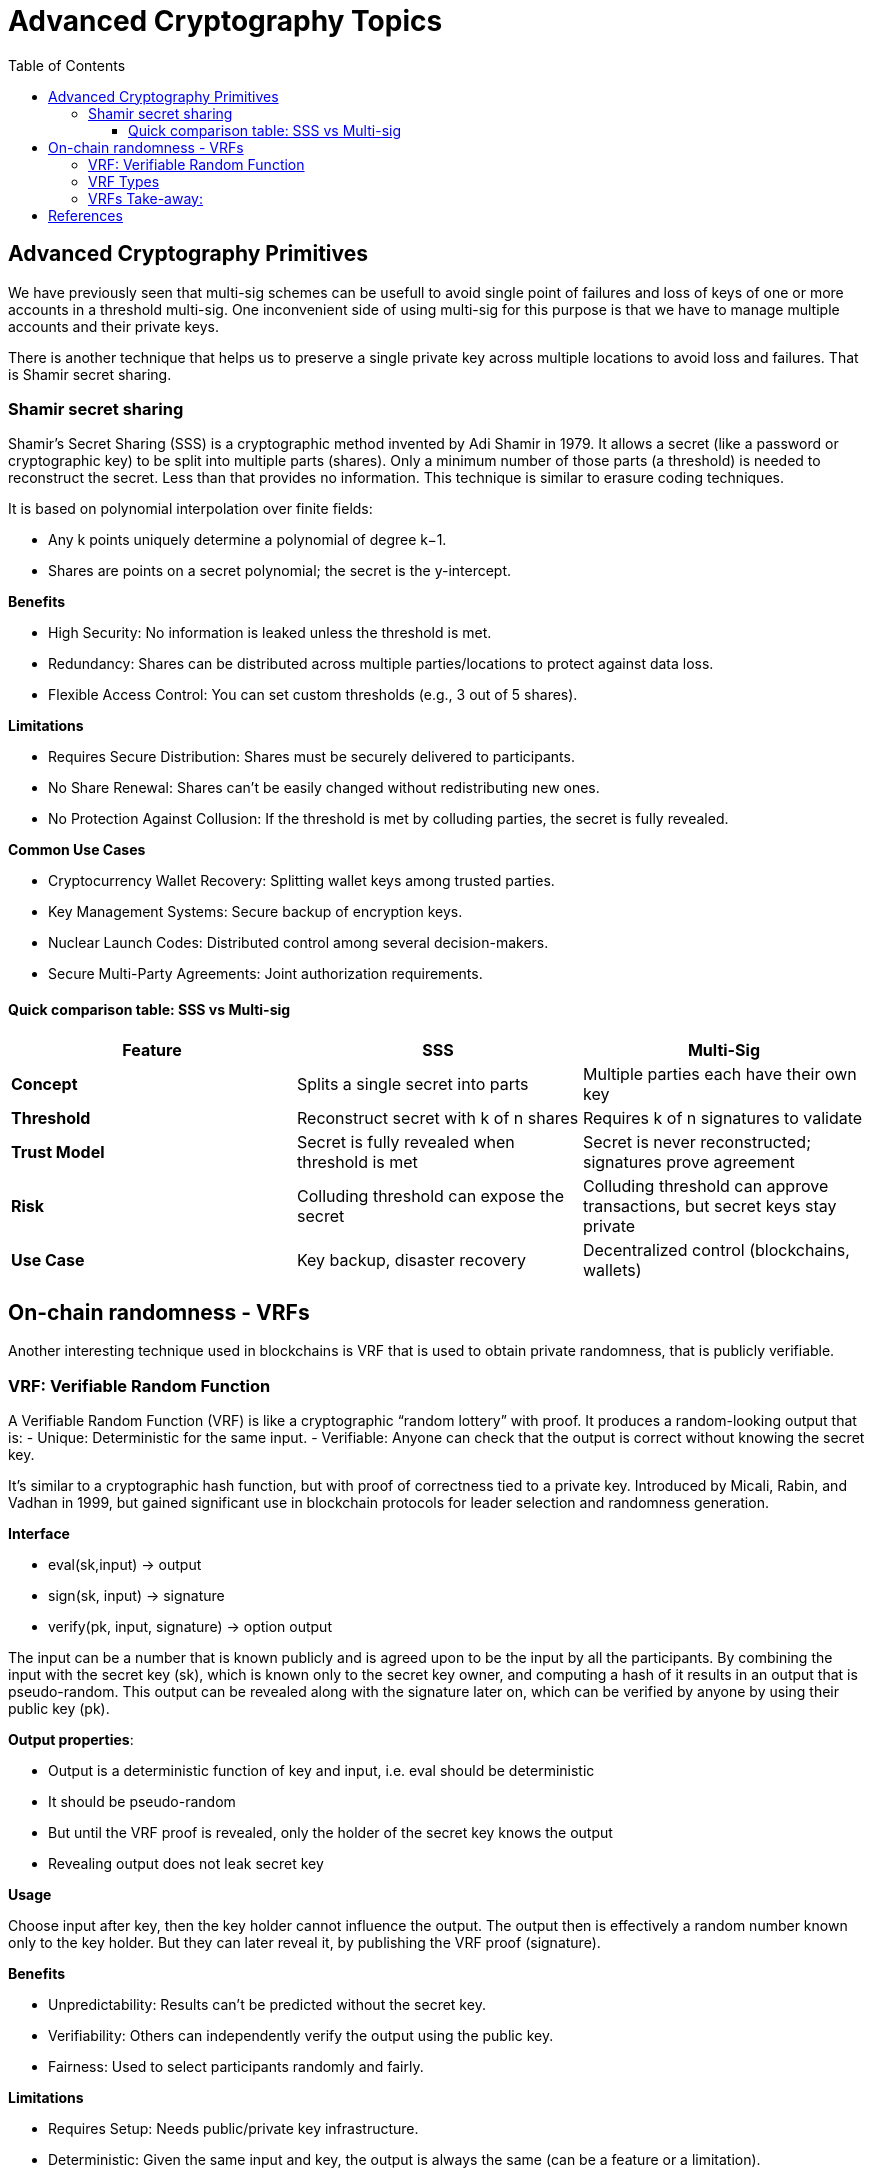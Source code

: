 :doctype: book
:toc:
:toclevels: 3


= Advanced Cryptography Topics

== Advanced Cryptography Primitives

We have previously seen that multi-sig schemes can be usefull to avoid single point of failures and
loss of keys of one or more accounts in a threshold multi-sig.
One inconvenient side of using multi-sig for this purpose is that we have to manage multiple accounts and their private keys.

There is another technique that helps us to preserve a single private key across multiple locations to avoid loss and failures.
That is Shamir secret sharing. 

=== Shamir secret sharing

Shamir’s Secret Sharing (SSS) is a cryptographic method invented by Adi Shamir in 1979.
It allows a secret (like a password or cryptographic key) to be split into multiple parts (shares).
Only a minimum number of those parts (a threshold) is needed to reconstruct the secret.
Less than that provides no information.
This technique is similar to erasure coding techniques.

It is based on polynomial interpolation over finite fields:

- Any k points uniquely determine a polynomial of degree k−1.
- Shares are points on a secret polynomial; the secret is the y-intercept.

*Benefits*

- High Security: No information is leaked unless the threshold is met.
- Redundancy: Shares can be distributed across multiple parties/locations to protect against data loss.
- Flexible Access Control: You can set custom thresholds (e.g., 3 out of 5 shares).

*Limitations*

- Requires Secure Distribution: Shares must be securely delivered to participants.
- No Share Renewal: Shares can’t be easily changed without redistributing new ones.
- No Protection Against Collusion: If the threshold is met by colluding parties, the secret is fully revealed.

*Common Use Cases*

- Cryptocurrency Wallet Recovery: Splitting wallet keys among trusted parties.
- Key Management Systems: Secure backup of encryption keys.
- Nuclear Launch Codes: Distributed control among several decision-makers.
- Secure Multi-Party Agreements: Joint authorization requirements.


==== Quick comparison table: SSS vs Multi-sig

[cols="1,1,1", options="header"]
|===
| Feature | SSS | Multi-Sig

| *Concept*
| Splits a single secret into parts
| Multiple parties each have their own key

| *Threshold*
| Reconstruct secret with k of n shares
| Requires k of n signatures to validate

| *Trust Model*
| Secret is fully revealed when threshold is met
| Secret is never reconstructed; signatures prove agreement

| *Risk*
| Colluding threshold can expose the secret
| Colluding threshold can approve transactions, but secret keys stay private

| *Use Case* 
| Key backup, disaster recovery
| Decentralized control (blockchains, wallets)
 
|===

== On-chain randomness - VRFs

Another interesting technique used in blockchains is VRF that is used to obtain private randomness, that is publicly verifiable.


=== VRF: Verifiable Random Function

A Verifiable Random Function (VRF) is like a cryptographic “random lottery” with proof.
It produces a random-looking output that is:
- Unique: Deterministic for the same input.
- Verifiable: Anyone can check that the output is correct without knowing the secret key.

It’s similar to a cryptographic hash function, but with proof of correctness tied to a private key.
Introduced by Micali, Rabin, and Vadhan in 1999, but gained significant use in blockchain protocols for leader selection and randomness generation.

*Interface*

- eval(sk,input) -> output
- sign(sk, input) -> signature
- verify(pk, input, signature) -> option output

The input can be a number that is known publicly and is agreed upon to be the input by all the participants.
By combining the input with the secret key (sk), which is known only to the secret key owner, and computing a hash of it results in an output that is pseudo-random.
This output can be revealed along with the signature later on, which can be verified by anyone by using their public key (pk).


*Output properties*:

- Output is a deterministic function of key and input, i.e. eval should be deterministic
- It should be pseudo-random
- But until the VRF proof is revealed, only the holder of the secret key knows the output
- Revealing output does not leak secret key

*Usage*

Choose input after key, then the key holder cannot influence the output.
The output then is effectively a random number known only to the key holder.
But they can later reveal it, by publishing the VRF proof (signature).

*Benefits*

- Unpredictability: Results can’t be predicted without the secret key.
- Verifiability: Others can independently verify the output using the public key.
- Fairness: Used to select participants randomly and fairly.

*Limitations*

- Requires Setup: Needs public/private key infrastructure.
- Deterministic: Given the same input and key, the output is always the same (can be a feature or a limitation).
- Complexity: More computationally intensive than simple random functions.

*Common Use Cases*

- Blockchain Leader Election: Example: Algorand uses VRFs to select block proposers randomly but verifiably.
- Random Number Generation: Secure lotteries, random selections where proof is required.
- Spam Prevention: Proof that a request is legitimate, used in anti-spam mechanisms.

*Example*

Players want to draw cards randomly and fairly without trusting each other or a central dealer.

. Players Agree on a Random Input
.. All players agree on a shared random number x (this can come from a shared source like a blockchain block hash or a collectively agreed event).
.. This ensures no single player can choose the input to bias the result.
. Player A Draws a Card Using a VRF
.. Player A has a secret key (sk_A) and a corresponding public key.
.. A uses their VRF function to compute: `y = \text{eval}(sk_A, x) \mod 52`
... `eval(sk_A, x)` : produces a pseudo-random but deterministic number tied to A’s secret key and input x.
... mod 52 : maps the number to one of the 52 cards in a deck.
.. *Result*: Player A’s card is uniquely determined by their secret key and the shared input x. No one can predict A’s card in advance.
. Player A Publishes the VRF Proof
.. Along with the card, A publishes the VRF proof (a special signature).
.. This proof allows all other players to verify:
... That A followed the correct process.
... That A didn’t cheat or pick a different card.

* The proof is verifiable using A’s public key and the shared input x.
* Players can check the card without knowing A’s secret key.


=== VRF Types

Some important variations of VRFs are:

. Threshold VRF:
+
A Threshold VRF allows a group of participants to jointly compute a VRF output without any single participant knowing the whole secret key.
+
- The VRF secret key is split (e.g., using Shamir’s Secret Sharing).
- A minimum number (threshold) of participants must cooperate to produce the VRF output and proof.
- No single party controls the randomness.
+
*Benefits*:
- Decentralized and fault-tolerant.
- Prevents bias or control by any single participant.
- Used in decentralized randomness beacons (like in Dfinity’s consensus).
+
. Ring VRF
+
A Ring VRF lets a participant generate a VRF output that is provably valid but anonymously linked to a group.
+
- The proof shows the result was produced by someone in a predefined group but doesn’t reveal who.
- Combines VRF with ring signatures (anonymous group signatures).
+
*Benefits*:
- Anonymity: Keeps the identity of the VRF generator hidden.
- Verifiability: Others can still verify the result came from a valid group member.
- Useful in privacy-preserving protocols, anonymous lotteries, or leader selection.


=== VRFs Take-away:

- *Fairness* comes from agreed input. No central dealer needed.
- *Randomness* comes from VRF evaluation. The combination of public input + secret key.
- *Security* comes from verifiable proof. A cannot lie about their draw.
- *Unpredictability* comes from the fact that results cannot be predicted without the secret key. Other players cannot predict or control the card A will draw.

== References

- https://chain.link/education-hub/verifiable-random-function-vrf
- https://docs.polkadot.com/polkadot-protocol/basics/randomness/#vrf
- https://eprint.iacr.org/2023/002.pdf

